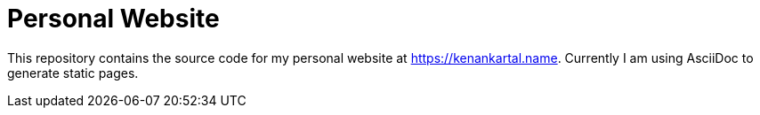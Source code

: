 = Personal Website

This repository contains the source code for my personal website
at https://kenankartal.name[].
Currently I am using AsciiDoc to generate static pages.

